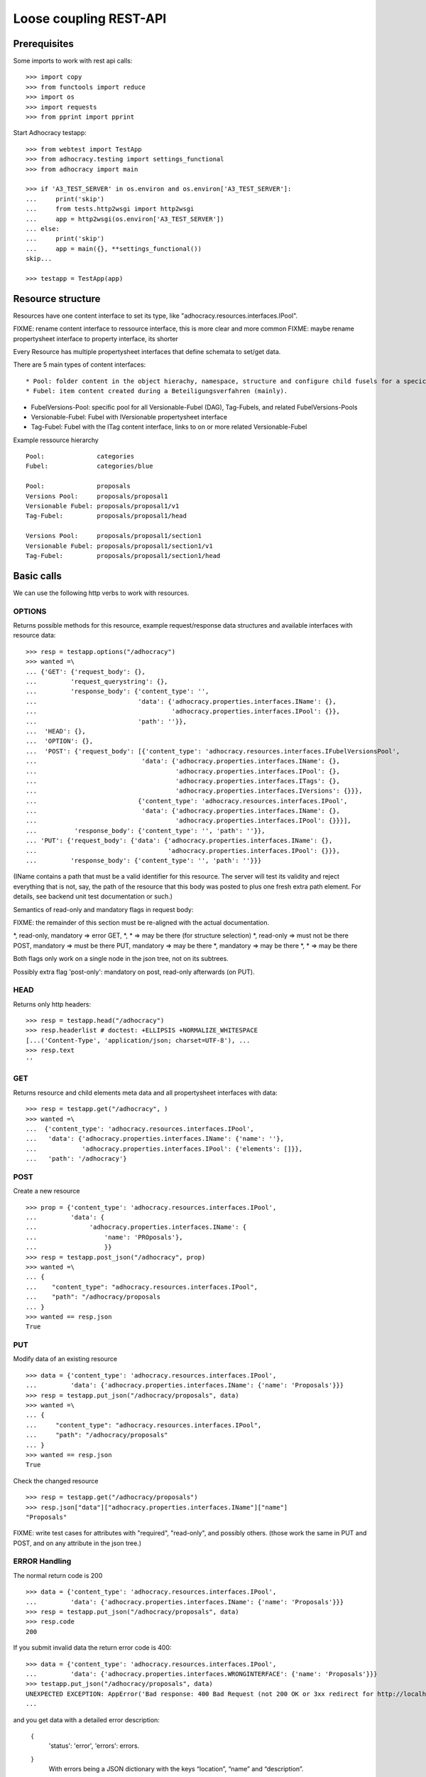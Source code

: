 Loose coupling REST-API
=======================

Prerequisites
-------------

Some imports to work with rest api calls::

    >>> import copy
    >>> from functools import reduce
    >>> import os
    >>> import requests
    >>> from pprint import pprint

Start Adhocracy testapp::

    >>> from webtest import TestApp
    >>> from adhocracy.testing import settings_functional
    >>> from adhocracy import main

    >>> if 'A3_TEST_SERVER' in os.environ and os.environ['A3_TEST_SERVER']:
    ...     print('skip')
    ...     from tests.http2wsgi import http2wsgi
    ...     app = http2wsgi(os.environ['A3_TEST_SERVER'])
    ... else:
    ...     print('skip')
    ...     app = main({}, **settings_functional())
    skip...

    >>> testapp = TestApp(app)


Resource structure
------------------

Resources have one content interface to set its type, like
"adhocracy.resources.interfaces.IPool".

FIXME: rename content interface to ressource interface, this is more clear and more common
FIXME: maybe rename propertysheet interface to property interface, its shorter

Every Resource has multiple propertysheet interfaces that define schemata to set/get data.

There are 5 main types of content interfaces::

* Pool: folder content in the object hierachy, namespace, structure and configure child fusels for a specic Beteiligungsverfahren.
* Fubel: item content created during a Beteiligungsverfahren (mainly).

* FubelVersions-Pool: specific pool for all Versionable-Fubel (DAG), Tag-Fubels, and related FubelVersions-Pools
* Versionable-Fubel: Fubel with IVersionable propertysheet interface
* Tag-Fubel: Fubel with the ITag content interface, links to on or more related Versionable-Fubel

Example ressource hierarchy ::

    Pool:              categories
    Fubel:             categories/blue

    Pool:              proposals
    Versions Pool:     proposals/proposal1
    Versionable Fubel: proposals/proposal1/v1
    Tag-Fubel:         proposals/proposal1/head

    Versions Pool:     proposals/proposal1/section1
    Versionable Fubel: proposals/proposal1/section1/v1
    Tag-Fubel:         proposals/proposal1/section1/head

Basic calls
-----------

We can use the following http verbs to work with resources.


OPTIONS
~~~~~~~

Returns possible methods for this resource, example request/response data
structures and available interfaces with resource data::

    >>> resp = testapp.options("/adhocracy")
    >>> wanted =\
    ... {'GET': {'request_body': {},
    ...         'request_querystring': {},
    ...         'response_body': {'content_type': '',
    ...                           'data': {'adhocracy.properties.interfaces.IName': {},
    ...                                    'adhocracy.properties.interfaces.IPool': {}},
    ...                           'path': ''}},
    ...  'HEAD': {},
    ...  'OPTION': {},
    ...  'POST': {'request_body': [{'content_type': 'adhocracy.resources.interfaces.IFubelVersionsPool',
    ...                            'data': {'adhocracy.properties.interfaces.IName': {},
    ...                                     'adhocracy.properties.interfaces.IPool': {},
    ...                                     'adhocracy.properties.interfaces.ITags': {},
    ...                                     'adhocracy.properties.interfaces.IVersions': {}}},
    ...                           {'content_type': 'adhocracy.resources.interfaces.IPool',
    ...                            'data': {'adhocracy.properties.interfaces.IName': {},
    ...                                     'adhocracy.properties.interfaces.IPool': {}}}],
    ...          'response_body': {'content_type': '', 'path': ''}},
    ... 'PUT': {'request_body': {'data': {'adhocracy.properties.interfaces.IName': {},
    ...                                   'adhocracy.properties.interfaces.IPool': {}}},
    ...         'response_body': {'content_type': '', 'path': ''}}}

(IName contains a path that must be a valid identifier for this resource.
The server will test its validity and reject everything that is not, say,
the path of the resource that this body was posted to plus one fresh
extra path element.  For details, see backend unit test documentation
or such.)

Semantics of read-only and mandatory flags in request body:

FIXME: the remainder of this section must be re-aligned with the actual
documentation.

*,    read-only, mandatory  => error
GET,  *,         *          => may be there (for structure selection)
*,    read-only             => must not be there
POST,            mandatory  => must be there
PUT,             mandatory  => may be there
*,               mandatory  => may be there
*,               *          => may be there

Both flags only work on a single node in the json tree, not on its
subtrees.

Possibly extra flag 'post-only': mandatory on post, read-only
afterwards (on PUT).


HEAD
~~~~

Returns only http headers::

    >>> resp = testapp.head("/adhocracy")
    >>> resp.headerlist # doctest: +ELLIPSIS +NORMALIZE_WHITESPACE
    [...('Content-Type', 'application/json; charset=UTF-8'), ...
    >>> resp.text
    ''


GET
~~~

Returns resource and child elements meta data and all propertysheet interfaces with data::

    >>> resp = testapp.get("/adhocracy", )
    >>> wanted =\
    ...  {'content_type': 'adhocracy.resources.interfaces.IPool',
    ...   'data': {'adhocracy.properties.interfaces.IName': {'name': ''},
    ...            'adhocracy.properties.interfaces.IPool': {'elements': []}},
    ...   'path': '/adhocracy'}

POST
~~~~

Create a new resource ::

    >>> prop = {'content_type': 'adhocracy.resources.interfaces.IPool',
    ...         'data': {
    ...              'adhocracy.properties.interfaces.IName': {
    ...                  'name': 'PROposals'},
    ...                  }}
    >>> resp = testapp.post_json("/adhocracy", prop)
    >>> wanted =\
    ... {
    ...    "content_type": "adhocracy.resources.interfaces.IPool",
    ...    "path": "/adhocracy/proposals
    ... }
    >>> wanted == resp.json
    True

PUT
~~~

Modify data of an existing resource ::

    >>> data = {'content_type': 'adhocracy.resources.interfaces.IPool',
    ...         'data': {'adhocracy.properties.interfaces.IName': {'name': 'Proposals'}}}
    >>> resp = testapp.put_json("/adhocracy/proposals", data)
    >>> wanted =\
    ... {
    ...     "content_type": "adhocracy.resources.interfaces.IPool",
    ...     "path": "/adhocracy/proposals"
    ... }
    >>> wanted == resp.json
    True

Check the changed resource ::

    >>> resp = testapp.get("/adhocracy/proposals")
    >>> resp.json["data"]["adhocracy.properties.interfaces.IName"]["name"]
    "Proposals"

FIXME: write test cases for attributes with "required", "read-only",
and possibly others.  (those work the same in PUT and POST, and on any
attribute in the json tree.)


ERROR Handling
~~~~~~~~~~~~~~

The normal return code is 200 ::

    >>> data = {'content_type': 'adhocracy.resources.interfaces.IPool',
    ...         'data': {'adhocracy.properties.interfaces.IName': {'name': 'Proposals'}}}
    >>> resp = testapp.put_json("/adhocracy/proposals", data)
    >>> resp.code
    200

If you submit invalid data the return error code is 400::

    >>> data = {'content_type': 'adhocracy.resources.interfaces.IPool',
    ...         'data': {'adhocracy.properties.interfaces.WRONGINTERFACE': {'name': 'Proposals'}}}
    >>> testapp.put_json("/adhocracy/proposals", data)
    UNEXPECTED EXCEPTION: AppError('Bad response: 400 Bad Request (not 200 OK or 3xx redirect for http://localhost/adhocracy)\n{"status": "error", "errors": [{"description": "The following propertysheets are required to create this resource: {\'adhocracy.properties.interfaces.IPool\'}", "location": "body", "name": "data"}]}',)
    ...


and you get data with a detailed error description:

     {
       'status': 'error',
       'errors': errors.
     }
        With errors being a JSON dictionary with the keys “location”, “name”
        and “description”.

        location is the location of the error. It can be “querystring”,
        “header” or “body”
        name is the eventual name of the value that caused problems
        description is a description of the problem encountered.

If all goes wrong the return code is 500.


Create and Update Versionable Resources
---------------------------------------

Create
~~~~~~

Create a ProposalVersionsPool (aka FubelVersionsPool with the wanted resource type) ::

    >>> prop = {'content_type': 'adhocracy.resources.interfaces.IProposalVersionsPool',
    ...         'data': {
    ...              'adhocracy.properties.interfaces.IName': {
    ...                  'name': 'kommunismus'},
    >>> resp = testapp.post_json("/adhocracy/proposals", prop)
    >>> proposal_versions_path = resp.json["path"]

The return data has the new attribute 'first_version_path' to get the path of the first Proposal (aka VersionableFubel)::

    >>> pprint_json(resp.json)
    {
     "content_type": "adhocracy.resources.interfaces.IProposalVersionsPool",
     "first_version_path": "/adhocracy/proposals/kommunismus/VERSION_...
     "path": "/adhocracy/proposals/kommunismus"
    }
    >>> proposal_v1_path = resp.json["first_version_path"]

The ProposalVersionsPool has the IVersions and ITags interfaces to work with Versions ::

    >>> resp = testapp.post_get(proposal_versions_path)
    >>> pprint_json(resp.json)
    ...
        "data": {
            "adhocracy.properties.interfaces.IName": {
                "name": "kommunismus"
            },
            "adhocracy.properties.interfaces.IVersions": {
                "elements": [
                    "/adhocracy/proposals/kommunismus/VERSION_...
                ]
            }
            "adhocracy.properties.interfaces.ITags": {
                "elements": [
                    "/adhocracy/proposals/kommunismus/TAG_FIRST"
                ]
            }
            "adhocracy.properties.interfaces.IPool": {
                "elements": []
            }

        },
    ...


Update
~~~~~~

Fetch the first Proposal Version, it is empty ::

    >>> resp = testapp.post_get(proposal_v1_path)
    >>> pprint_json(resp.json)
    {
        "content_type": "adhocracy.resources.interfaces.IProposal",
        "data": {
            "adhocracy.properties.interfaces.INameReadOnly": {
                "name": "VERSION_...
            },
            'adhocracy.properties.interfaces.IDocument': {
                      'title': '',
                      'description': '',
                      'elements': []}}}
            "adhocracy.properties.interfaces.IPool": {
                "elements": []
            },
            "adhocracy.properties.interfaces.IVersionable": {
                "follows": [],
                "followed-by": []
            }
        },
        "path": "/adhocracy/proposals/kommunismus/VERSION_...
    }

Create a second proposal that follows the first version ::

    >>> para = {'content_type': 'adhocracy.resources.interfaces.Proposal',
    ...         'data': {
    ...              'adhocracy.properties.interfaces.IDocument': {
    ...                  'title': 'kommunismus jetzt!',
    ...                  'description': 'blabla!',
    ...                  'elements': []}
    ...               'adhocracy.properties.Interfaces.IVersionable': {
    ...                  'follows': [proposal_v1_path],
    ...                  }
    ...          }}
    >>> resp = testapp.post_json(proposal_versions_path, para)
    >>> proposal_v2_path = resp.json["path"]
    >>> proposal_v2_path != proposal_v1_path
    True


Add and update child resource
~~~~~~~~~~~~~~~~~~~~~~~~~~~~~

Create a SectionVersionsPool inside the ProposalVersionsPool::

    >>> prop = {'content_type': 'adhocracy.resources.interfaces.ISectionVersionsPool',
    ...         'data': {
    ...              'adhocracy.properties.interfaces.IName': {
    ...              'name': 'kapitel1'},
    >>> resp = testapp.post_json(proposal_versions_path, prop)
    >>> section_versions_path = resp.json["path"]
    >>> section_v1_path = resp.json["first_version_path"]

Create a third Proposal version and add the first Section version ::

    >>> para = {'content_type': 'adhocracy.resources.interfaces.Proposal',
    ...         'data': {
    ...              'adhocracy.properties.interfaces.IDocument': {
    ...                  'elements': [section_v1_path]}
    ...               'adhocracy.properties.Interfaces.IVersionable': {
    ...                  'follows': [proposal_v2_path],
    ...                  }
    ...          }}
    >>> resp = testapp.post_json(proposal_versions_path, para)
    >>> proposal_v3_path = resp.json["path"]


If we create a second Section version ::

    >>> prop = {'content_type': 'adhocracy.resources.interfaces.ISection',
    ...         'data': {
    ...              'adhocracy.properties.interfaces.ISection': {
    ...                  'title': 'Kapitel Überschrift Bla',
    ...                  'elements': []}
    ...               'adhocracy.properties.Interfaces.IVersionable': {
    ...                  'follows': [section_v1_path],
    ...                  }
    ...          }}
    >>> resp = testapp.post_json(sections_versions_path, prop)
    >>> section_v2_path = resp.json["path"]
    >>> section_v2_path != section_v1_path
    True

we automatically create a fourth Proposal version ::

    >>> resp = testapp.post_get(proposal_versions_path)
    >>> pprint_json(resp.json)
    ...
        "data": {
            "adhocracy.properties.interfaces.IName": {
                "name": "kommunismus"
            },
            "adhocracy.properties.interfaces.IVersions": {
                "elements": [
                    "/adhocracy/proposals/kommunismus/VERSION..."
                    "/adhocracy/proposals/kommunismus/VERSION..."
                    "/adhocracy/proposals/kommunismus/VERSION..."
                    "/adhocracy/proposals/kommunismus/VERSION..."
                ]
            }
            "adhocracy.properties.interfaces.ITags": {
                "elements": [
                    "/adhocracy/proposals/kommunismus/TAG_FIRST"
                ]
            }
            "adhocracy.properties.interfaces.IPool": {
                "elements": [
                    "/adhocracy/proposals/kommunismus/kapitel1"
                ]
            }
    ...

FIXME: the elements listing in the ITags interface is not very helpful, the
tag names (like "FIRST") are missing.

FIXME: should we add a Tag TAG_LAST, to reference the last added version?

FIXME: should the server tell in general where to post speccific
content interfaces? (like "like", "discussion",..)?  in other words,
should the client to be able to ask (e.g. with an OPTIONS request)
where to post a "like"?

FIXME: s/follows/predecessors/g; s/followed_by/successors/g;?


Batch requests
––––––––––––––

FIXME: eliminate talk on postroots (it's obsolete).

FIXME: one batch is one transaction: if the last request failes with a
4xx error, the entire batch request must be rolled back.  the idea
expressed in this section that half of a batch should be committed is
weird and should be dropped.

The following URL accepts POSTs of ordered sequences (json arrays) of
encoded HTTP requests in one HTTP request body ::

    >>> batch_url = '/adhocracy-batch/'

The response contains an ordered sequence of the same (or, in case of
error, shorter) length that contains the resp. HTTP responses.  First
error terminates batch processing.  Batch requests are transactional
in the sense that either all are successfully carried out or nothing
is changed on the server.

Let's add some more paragraphs to the document above ::

FIXME: postroot will go away.

    >>> batch = [ { 'method': 'POST',
    ...             'path': propv2["postroot"],
    ...             'body': { 'content_type': 'adhocracy.resources.interfaces.IParagraph',
    ...                       'data': { 'adhocracy.properties.interfaces.Text': {
    ...                           'text': 'sein blick ist vom vorüberziehn der stäbchen' }}}},
    ...           { 'method': 'POST',
    ...             'path': propv2["postroot"],
    ...             'body': { 'content_type': 'adhocracy.resources.interfaces.IParagraph',
    ...                       'data': { 'adhocracy.properties.interfaces.Text': {
    ...                           'text': 'ganz weiß geworden, so wie nicht mehr frisch' }}}},
    ...           { 'method': 'POST',
    ...             'path': propv2["postroot"],
    ...             'body': { 'content_type': 'this is not a very well-known content-type, and will trigger an error!',
    ...                       'data': { 'adhocracy.properties.interfaces.Text': {
    ...                           'text': 'ihm ist als ob es tausend stäbchen gäbchen' }}}},
    ...           { 'method': 'POST',
    ...             'path': propv2["postroot"],
    ...             'body': { 'content_type': 'adhocracy.resources.interfaces.IParagraph',
    ...                       'data': { 'adhocracy.properties.interfaces.Text': {
    ...                           'text': 'und in den tausend stäbchen keinen fisch' }}}},
    >>> batch_resp = testapp.post_json(batch_url, batch).json
    >>> pprint_json(batch_resp)
    [
        {
            "code": 200,
            "body": {
                "content_type": "adhocracy.resources.interfaces.IParagraph",
                "path": "..."
            }
        },
        {
            "code": 200,
            "body": {
                "content_type": "adhocracy.resources.interfaces.IParagraph",
                "path": "..."
            }
        },
        {
            "code": ...,
            "body": ...
        }
    ]

(The third element of the above array must have return code >= 400.
Not sure how to test this with doctest.)

Do this again with the last two paragraphs, but without the mistake
above.  Also throw in a request at the end that depends on the former.
References to objects earlier in the same batch request are easy:
Instead of a string that contains the URI, the 'path' field of the
reference object contains a number that points into the batch array
(numbering starts with '0').  (Numeric paths are only allowed in batch
requests!)

    >>> propv2["data"]["adhocracy.properties.interfaces.IDocument"]["paragraphs"]
    ...      .append({ 'content_type': 'adhocracy.resources.interfaces.IParagraph', 'path': batch_resp[0]["body"]["path"]})
    ... propv2["data"]["adhocracy.properties.interfaces.IDocument"]["paragraphs"]
    ...      .append({ 'content_type': 'adhocracy.resources.interfaces.IParagraph', 'path': batch_resp[1]["body"]["path"]})
    ... propv2["data"]["adhocracy.properties.interfaces.IDocument"]["paragraphs"]
    ...      .append({ 'content_type': 'adhocracy.resources.interfaces.IParagraph', 'path': 0})
    ... propv2["data"]["adhocracy.properties.interfaces.IDocument"]["paragraphs"]
    ...      .append({ 'content_type': 'adhocracy.resources.interfaces.IParagraph', 'path': 1})
    ... propv2_vrsbl = propv2["data"]["adhocracy.properties.interfaces.IVersionable"]
    ... propv2_vrsbl["follows"] = [{'content_type': prop["content_type"], 'path': prop["path"]}]
    ... batch = [ { 'method': 'POST',
    ...             'path': prop["postroot"],
    ...             'body': { 'content_type': 'adhocracy.resources.interfaces.IParagraph',
    ...                       'data': { 'adhocracy.properties.interfaces.Text': {
    ...                           'text': 'ihm ist als ob es tausend stäbchen gäbchen' }}}},
    ...           { 'method': 'POST',
    ...             'path': prop["postroot"],
    ...             'body': { 'content_type': 'adhocracy.resources.interfaces.IParagraph',
    ...                       'data': { 'adhocracy.properties.interfaces.Text': {
    ...                           'text': 'und in den tausend stäbchen keinen fisch' }}}},
    ...           { 'method': 'POST',
    ...             'path': propv2_vrsbl["postroot"],
    ...             'body': propv2 }
    ...         ]
    >>> batch_resp = testapp.post_json(batch_url, batch).json
    >>> pprint_json(batch_resp)
    [
        {
            "code": 200,
            "body": {
                "content_type": "adhocracy.resources.interfaces.IParagraph",
                "path": "..."
            }
        },
        {
            "code": 200,
            "body": {
                "content_type": "adhocracy.resources.interfaces.IParagraph",
                "path": "..."
            }
        },
        {
            "code": 200,
            "body": {
                "content_type": "adhocracy.resources.interfaces.IProposal",
                "path": "..."
            }
        }
    ]
    >>> propv3 = testapp.get_json(batch_resp[2]["body"]["path"]).json
    {
        "content_type": "adhocracy.resources.interfaces.IProposal",
        ...
    }


Other stuff
-----------

GET /interfaces/..::

    Get schema/interface information: attribute type/required/readonly, ...
    Get interface inheritage


GET/POST /workflows/..::

    Get workflow, apply workflow to content object.


GET/POST /transitions/..::

    Get available workflow transitions for content object, execute transition.


GET /query/..::

    query catalog to find content below /instances/spd


GET/POST /users::

    Get/Add user
